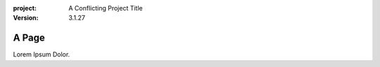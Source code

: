 :project:
    A Conflicting Project Title
:version:
    3.1.27

======
A Page
======

Lorem Ipsum Dolor.
